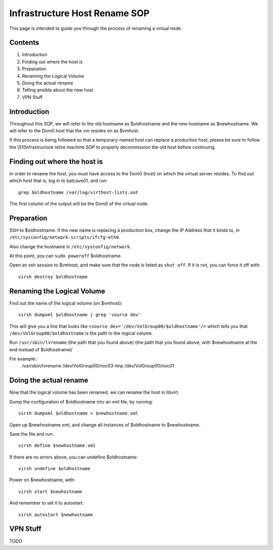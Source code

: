 .. title: Infrastructure Host Rename SOP
.. slug: infra-host-rename
.. date: 2011-10-03
.. taxonomy: Contributors/Infrastructure

==============================
Infrastructure Host Rename SOP
==============================

This page is intended to guide you through the process of renaming a
virtual node.

Contents
========

1. Introduction
2. Finding out where the host is
3. Preparation
4. Renaming the Logical Volume
5. Doing the actual rename
6. Telling ansible about the new host
7. VPN Stuff

Introduction
============

Throughout this SOP, we will refer to the old hostname as $oldhostname and
the new hostname as $newhostname. We will refer to the Dom0 host that the
vm resides on as $vmhost.

If this process is being followed so that a temporary-named host can
replace a production host, please be sure to follow the [51]Infrastructure
retire machine SOP to properly decommission the old host before
continuing.

Finding out where the host is
=============================

In order to rename the host, you must have access to the Dom0 (host) on
which the virtual server resides. To find out which host that is, log in
to batcave01, and run::

  grep $oldhostname /var/log/virthost-lists.out

The first column of the output will be the Dom0 of the virtual node.

Preparation
===========

SSH to $oldhostname. If the new name is replacing a production box, change
the IP Address that it binds to, in ``/etc/sysconfig/network-scripts/ifcfg-eth0``.

Also change the hostname in ``/etc/sysconfig/network``.

At this point, you can ``sudo poweroff`` $oldhostname.

Open an ssh session to $vmhost, and make sure that the node is listed as
``shut off``. If it is not, you can force it off with::

  virsh destroy $oldhostname

Renaming the Logical Volume
============================
Find out the name of the logical volume (on $vmhost)::

  virsh dumpxml $oldhostname | grep 'source dev'

This will give you a line that looks like ``<source
dev='/dev/VolGroup00/$oldhostname'/>`` which tells you that
``/dev/VolGroup00/$oldhostname`` is the path to the logical volume.

Run ``/usr/sbin/lvrename`` (the path that you found above) (the path that you
found above, with $newhostname at the end instead of $oldhostname)`

For example::
  /usr/sbin/lvrename /dev/VolGroup00/noc03-tmp /dev/VolGroup00/noc01

Doing the actual rename
=======================
Now that the logical volume has been renamed, we can rename the host in
libvirt.

Dump the configuration of $oldhostname into an xml file, by running::

  virsh dumpxml $oldhostname > $newhostname.xml

Open up $newhostname.xml, and change all instances of $oldhostname to
$newhostname.

Save the file and run::

  virsh define $newhostname.xml

If there are no errors above, you can undefine $oldhostname::

  virsh undefine $oldhostname

Power on $newhostname, with::

  virsh start $newhostname

And remember to set it to autostart::

  virsh autostart $newhostname


VPN Stuff
=========

TODO
